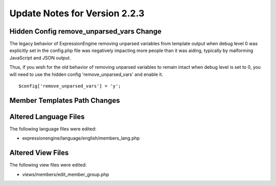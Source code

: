 Update Notes for Version 2.2.3
==============================

Hidden Config remove_unparsed_vars Change
-----------------------------------------

The legacy behavior of ExpressionEngine removing unparsed variables from
template output when debug level 0 was explicitly set in the config.php
file was negatively impacting more people than it was aiding, typically
by malforming JavaScript and JSON output.

Thus, if you wish for the old behavior of removing unparsed variables
to remain intact when debug level is set to 0, you will need to use the
hidden config 'remove_unparsed_vars' and enable it.

::

	$config['remove_unparsed_vars'] = 'y';


Member Templates Path Changes
-----------------------------

Altered Language Files
----------------------

The following language files were edited:

-  expressionengine/language/english/members_lang.php

Altered View Files
------------------

The following view files were edited:

-  views/members/edit_member_group.php